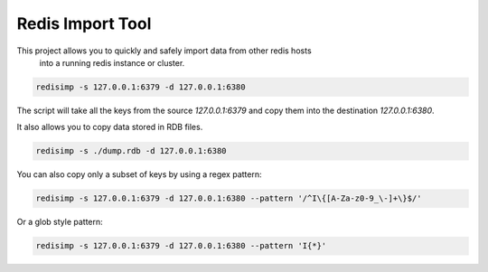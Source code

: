 Redis Import Tool
=================

This project allows you to quickly and safely import data from other redis hosts
 into a running redis instance or cluster.

.. code-block::

    redisimp -s 127.0.0.1:6379 -d 127.0.0.1:6380


The script will take all the keys from the source `127.0.0.1:6379` and copy
them into the destination `127.0.0.1:6380`.

It also allows you to copy data stored in RDB files.

.. code-block::

    redisimp -s ./dump.rdb -d 127.0.0.1:6380


You can also copy only a subset of keys by using a regex pattern:

.. code-block::

    redisimp -s 127.0.0.1:6379 -d 127.0.0.1:6380 --pattern '/^I\{[A-Za-z0-9_\-]+\}$/'




Or a glob style pattern:

.. code-block::

    redisimp -s 127.0.0.1:6379 -d 127.0.0.1:6380 --pattern 'I{*}'









